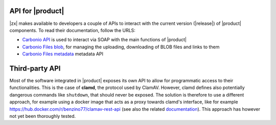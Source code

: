 .. SPDX-FileCopyrightText: 2022 Zextras <https://www.zextras.com/>
..
.. SPDX-License-Identifier: CC-BY-NC-SA-4.0

.. _carbonio-api:

API for |product|
=================

|zx| makes available to developers a couple of APIs to interact with
the current version (|release|) of |product| components. To read their
documentation, follow the URLS:

* `Carbonio API <../../apidoc/api-reference/index.html>`_ is used
  to interact via SOAP with the main functions of |product|

* `Carbonio Files blob <../../apidoc/files_blob/index.html>`_, for
  managing the uploading, downloading of BLOB files and links to them

* `Carbonio Files metadata <../../apidoc/files_meta/index.html>`_
  metadata API

Third-party API
===============

Most of the software integrated in |product| exposes its own API to
allow for programmatic access to their functionalities. This is the
case of **clamd**, the protocol used by ClamAV. However, clamd defines
also potentially dangerous commands like ``shutdown``, that should
never be exposed. The solution is therefore to use a different
approach, for example using a docker image that acts as a proxy
towards clamd's interface, like for example
https://hub.docker.com/r/benzino77/clamav-rest-api (see also the
related `documentation
<https://github.com/benzino77/clamav-rest-api>`_). This approach has
however not yet been thoroughly tested.
